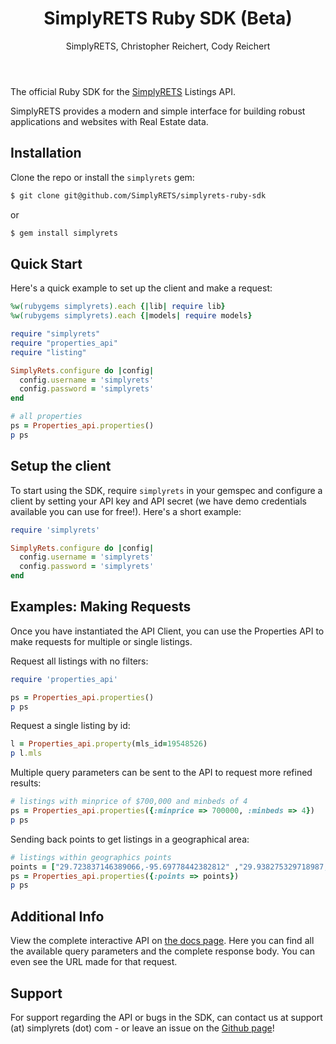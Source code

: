 #+AUTHOR: SimplyRETS, Christopher Reichert, Cody Reichert
#+TITLE: SimplyRETS Ruby SDK (Beta)

The official Ruby SDK for the [[https://simplrets.com][SimplyRETS]] Listings API.

SimplyRETS provides a modern and simple interface for building robust
applications and websites with Real Estate data.

** Installation

   Clone the repo or install the =simplyrets= gem:

   #+BEGIN_SRC bash
     $ git clone git@github.com/SimplyRETS/simplyrets-ruby-sdk
   #+END_SRC
   or
   #+BEGIN_SRC bash
     $ gem install simplyrets
   #+END_SRC


** Quick Start

   Here's a quick example to set up the client and make a request:

   #+BEGIN_SRC ruby
     %w(rubygems simplyrets).each {|lib| require lib}
     %w(rubygems simplyrets).each {|models| require models}

     require "simplyrets"
     require "properties_api"
     require "listing"

     SimplyRets.configure do |config|
       config.username = 'simplyrets'
       config.password = 'simplyrets'
     end

     # all properties
     ps = Properties_api.properties()
     p ps
   #+END_SRC


** Setup the client

   To start using the SDK, require =simplyrets= in your gemspec and
   configure a client by setting your API key and API secret (we have
   demo credentials available you can use for free!). Here's a short
   example:

   #+BEGIN_SRC ruby
     require 'simplyrets'

     SimplyRets.configure do |config|
       config.username = 'simplyrets'
       config.password = 'simplyrets'
     end
   #+END_SRC


** Examples: Making Requests

   Once you have instantiated the API Client, you can use the
   Properties API to make requests for multiple or single listings.

   Request all listings with no filters:
   #+BEGIN_SRC ruby
     require 'properties_api'

     ps = Properties_api.properties()
     p ps
   #+END_SRC

   Request a single listing by id:
   #+BEGIN_SRC ruby
     l = Properties_api.property(mls_id=19548526)
     p l.mls
   #+END_SRC


   Multiple query parameters can be sent to the API to request more
   refined results:
   #+BEGIN_SRC ruby
     # listings with minprice of $700,000 and minbeds of 4
     ps = Properties_api.properties({:minprice => 700000, :minbeds => 4})
     p ps
   #+END_SRC

   Sending back points to get listings in a geographical area:
   #+BEGIN_SRC ruby
     # listings within geographics points
     points = ["29.723837146389066,-95.69778442382812" ,"29.938275329718987,-95.778442382812" ,"29.938275329718987,-95.32974243164061","29.723837146389066,-95.32974243164061"]
     ps = Properties_api.properties({:points => points})
     p ps
   #+END_SRC


** Additional Info

   View the complete interactive API on [[https://docs.simplyrets.com/api/index.html][the docs page]]. Here you can
   find all the available query parameters and the complete response
   body. You can even see the URL made for that request.


** Support

   For support regarding the API or bugs in the SDK, can contact us at
   support (at) simplyrets (dot) com - or leave an issue on the [[https://github.com/simplyrets/simplyrets-ruby-sdk][Github page]]!
